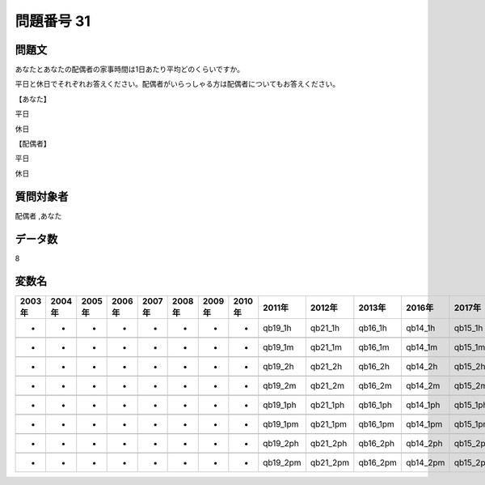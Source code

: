 ====================================================================================================
問題番号 31
====================================================================================================



.. rst-class:: question
問題文
==================


あなたとあなたの配偶者の家事時間は1日あたり平均どのくらいですか。

平日と休日でそれぞれお答えください。配偶者がいらっしゃる方は配偶者についてもお答えください。

【あなた】

平日











休日









【配偶者】

平日











休日









.. rst-class:: target
質問対象者
==================

配偶者 ,あなた




.. rst-class:: question
データ数
==================


8




.. rst-class:: value_name
変数名
==================

.. csv-table::
   :header: 2003年 ,2004年 ,2005年 ,2006年 ,2007年 ,2008年 ,2009年 ,2010年 ,2011年 ,2012年 ,2013年 ,2016年 ,2017年 ,2018年 ,2020年

     -,  -,  -,  -,  -,  -,  -,  -,   qb19_1h,   qb21_1h,   qb16_1h,   qb14_1h,   qb15_1h,   qb14_1h,   QB14_1h,

     -,  -,  -,  -,  -,  -,  -,  -,   qb19_1m,   qb21_1m,   qb16_1m,   qb14_1m,   qb15_1m,   qb14_1m,   QB14_1m,

     -,  -,  -,  -,  -,  -,  -,  -,   qb19_2h,   qb21_2h,   qb16_2h,   qb14_2h,   qb15_2h,   qb14_2h,   QB14_2h,

     -,  -,  -,  -,  -,  -,  -,  -,   qb19_2m,   qb21_2m,   qb16_2m,   qb14_2m,   qb15_2m,   qb14_2m,   QB14_2m,

     -,  -,  -,  -,  -,  -,  -,  -,  qb19_1ph,  qb21_1ph,  qb16_1ph,  qb14_1ph,  qb15_1ph,  qb14_1ph,  QB14_1ph,

     -,  -,  -,  -,  -,  -,  -,  -,  qb19_1pm,  qb21_1pm,  qb16_1pm,  qb14_1pm,  qb15_1pm,  qb14_1pm,  QB14_1pm,

     -,  -,  -,  -,  -,  -,  -,  -,  qb19_2ph,  qb21_2ph,  qb16_2ph,  qb14_2ph,  qb15_2ph,  qb14_2ph,  QB14_2ph,

     -,  -,  -,  -,  -,  -,  -,  -,  qb19_2pm,  qb21_2pm,  qb16_2pm,  qb14_2pm,  qb15_2pm,  qb14_2pm,  QB14_2pm,

